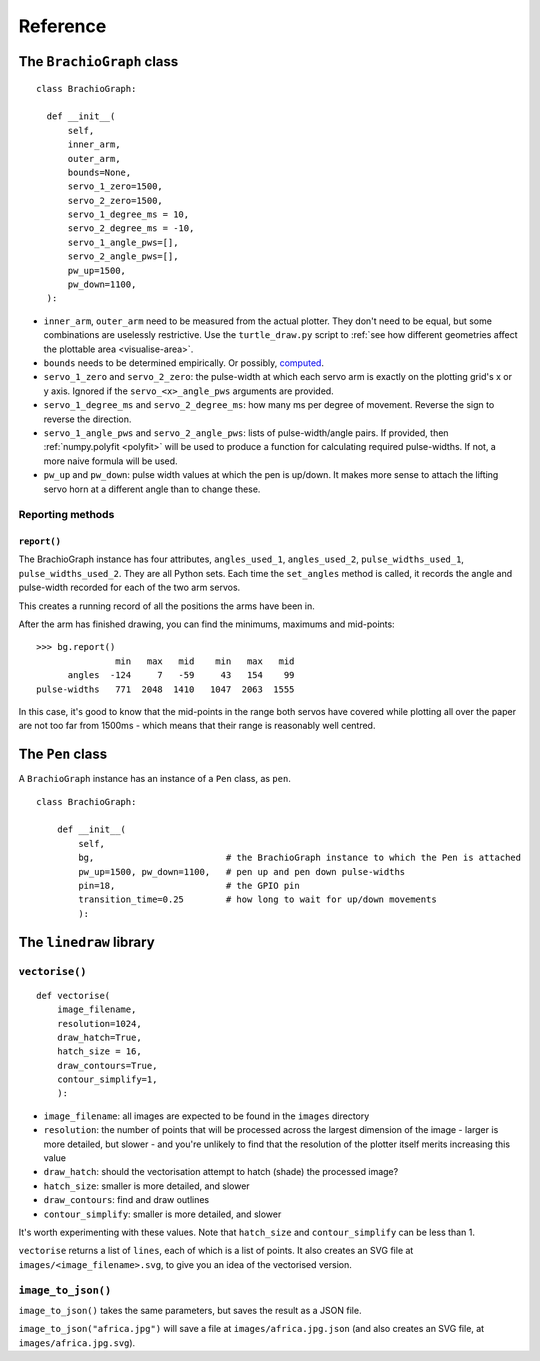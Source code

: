 Reference
=========

The ``BrachioGraph`` class
---------------------------

::

    class BrachioGraph:

      def __init__(
          self,
          inner_arm,
          outer_arm,
          bounds=None,
          servo_1_zero=1500,
          servo_2_zero=1500,
          servo_1_degree_ms = 10,
          servo_2_degree_ms = -10,
          servo_1_angle_pws=[],
          servo_2_angle_pws=[],
          pw_up=1500,
          pw_down=1100,
      ):

* ``inner_arm``, ``outer_arm`` need to be measured from the actual plotter. They don't need to be equal, but some
  combinations are uselessly restrictive. Use the ``turtle_draw.py`` script to :ref:`see how different geometries
  affect the plottable area <visualise-area>`.
* ``bounds`` needs to be determined empirically. Or possibly, `computed
  <https://math.stackexchange.com/questions/3293200/how-can-i-calculate-the-area-reachable-by-the-tip-of-an-articulated-
  arm#comment6773872_3293200>`_.
* ``servo_1_zero`` and ``servo_2_zero``: the pulse-width at which each servo arm is exactly on the plotting grid's x
  or y axis. Ignored if the ``servo_<x>_angle_pws`` arguments are provided.
* ``servo_1_degree_ms`` and ``servo_2_degree_ms``: how many ms per degree of movement. Reverse the sign to reverse the
  direction.
* ``servo_1_angle_pws`` and ``servo_2_angle_pws``: lists of pulse-width/angle pairs. If provided, then
  :ref:`numpy.polyfit <polyfit>` will be used to produce a function for calculating required pulse-widths. If not, a
  more naive formula will be used.
* ``pw_up`` and ``pw_down``: pulse width values at which the pen is up/down. It makes more sense to attach the lifting
  servo horn at a different angle than to change these.


Reporting methods
~~~~~~~~~~~~~~~~~

``report()``
^^^^^^^^^^^^

The BrachioGraph instance has four attributes, ``angles_used_1``, ``angles_used_2``, ``pulse_widths_used_1``,
``pulse_widths_used_2``. They are all Python sets. Each time the ``set_angles`` method is called, it records the angle
and pulse-width recorded for each of the two arm servos.

This creates a running record of all the positions the arms have been in.

After the arm has finished drawing, you can find the minimums, maximums and mid-points::

    >>> bg.report()
                   min   max   mid    min   max   mid
          angles  -124     7   -59     43   154    99
    pulse-widths   771  2048  1410   1047  2063  1555

In this case, it's good to know that the mid-points in the range both servos have covered while plotting all over the
paper are not too far from 1500ms - which means that their range is reasonably well centred.


The ``Pen`` class
---------------------------

A ``BrachioGraph`` instance has an instance of a ``Pen`` class, as ``pen``.

::

    class BrachioGraph:

        def __init__(
            self,
            bg,                         # the BrachioGraph instance to which the Pen is attached
            pw_up=1500, pw_down=1100,   # pen up and pen down pulse-widths
            pin=18,                     # the GPIO pin
            transition_time=0.25        # how long to wait for up/down movements
            ):


The ``linedraw`` library
------------------------

.. _vectorise:

``vectorise()``
~~~~~~~~~~~~~~~

::

    def vectorise(
        image_filename,
        resolution=1024,
        draw_hatch=True,
        hatch_size = 16,
        draw_contours=True,
        contour_simplify=1,
        ):

* ``image_filename``:  all images are expected to be found in the ``images`` directory
* ``resolution``: the number of points that will be processed across the largest dimension of the image - larger is
  more detailed, but slower - and you're unlikely to find that the resolution of the plotter itself merits increasing
  this value
* ``draw_hatch``: should the vectorisation attempt to hatch (shade) the processed image?
* ``hatch_size``: smaller is more detailed, and slower
* ``draw_contours``: find and draw outlines
* ``contour_simplify``: smaller is more detailed, and slower

It's worth experimenting with these values. Note that ``hatch_size`` and ``contour_simplify`` can be less than 1.

``vectorise`` returns a list of ``lines``, each of which is a list of points. It also creates an SVG file at ``images/<image_filename>.svg``, to give you an idea of the vectorised version.


``image_to_json()``
~~~~~~~~~~~~~~~~~~~

``image_to_json()`` takes the same parameters, but saves the result as a JSON file.

``image_to_json("africa.jpg")`` will save a file at ``images/africa.jpg.json`` (and also creates an SVG file, at ``images/africa.jpg.svg``).
